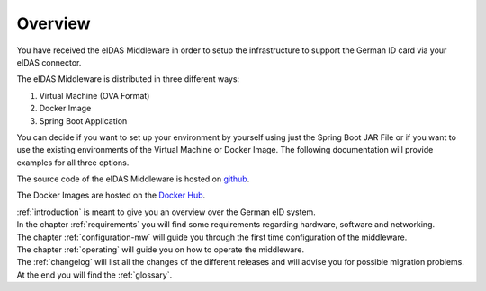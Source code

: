 ====================================
Overview
====================================
You have received the eIDAS Middleware in order to setup the infrastructure to support the German ID card via
your eIDAS connector.

The eIDAS Middleware is distributed in three different ways:

#. Virtual Machine (OVA Format)
#. Docker Image
#. Spring Boot Application

You can decide if you want to set up your environment by yourself using just the Spring Boot JAR File
or if you want to use the existing environments of the Virtual Machine or Docker Image.
The following documentation will provide examples for all three options.

The source code of the eIDAS Middleware is hosted on `github <https://github.com/governikus/eidas-middleware>`_.

The Docker Images are hosted on the `Docker Hub <https://hub.docker.com/u/governikus>`_.

| :ref:`introduction` is meant to give you an overview over the German eID system.
| In the chapter :ref:`requirements` you will find some requirements regarding hardware, software and networking.
| The chapter :ref:`configuration-mw` will guide you through the first time configuration of the middleware.
| The chapter :ref:`operating` will guide you on how to operate the middleware.
| The :ref:`changelog` will list all the changes of the different releases and will advise you for possible migration problems.
| At the end you will find the :ref:`glossary`.
